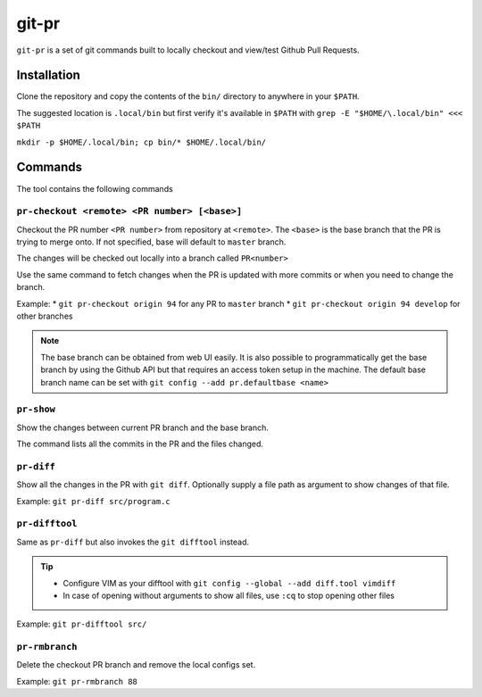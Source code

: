 git-pr
######

``git-pr`` is a set of git commands built to locally checkout and view/test 
Github Pull Requests.

Installation
============

Clone the repository and copy the contents of the ``bin/`` directory to 
anywhere in your ``$PATH``.

The suggested location is ``.local/bin`` but first verify it's available in
``$PATH`` with ``grep -E "$HOME/\.local/bin" <<< $PATH``

``mkdir -p $HOME/.local/bin; cp bin/* $HOME/.local/bin/``

Commands
========

The tool contains the following commands

``pr-checkout <remote> <PR number> [<base>]``
-------------------------------------------

Checkout the PR number ``<PR number>`` from repository at ``<remote>``.
The ``<base>`` is the base branch that the PR is trying to merge onto. If not
specified, base will default to ``master`` branch.

The changes will be checked out locally into a branch called ``PR<number>``

Use the same command to fetch changes when the PR is updated with more commits
or when you need to change the branch.

Example:
* ``git pr-checkout origin 94`` for any PR to ``master`` branch
* ``git pr-checkout origin 94 develop`` for other branches

.. note::
    The base branch can be obtained from web UI easily. It is also possible to
    programmatically get the base branch by using the Github API but that
    requires an access token setup in the machine.
    The default base branch name can be set with 
    ``git config --add pr.defaultbase <name>``


``pr-show``
----------

Show the changes between current PR branch and the base branch.

The command lists all the commits in the PR and the files changed.


``pr-diff``
-----------

Show all the changes in the PR with ``git diff``.
Optionally supply a file path as argument to show changes of that file.

Example: ``git pr-diff src/program.c``


``pr-difftool``
---------------

Same as ``pr-diff`` but also invokes the ``git difftool`` instead.

.. tip::
    * Configure VIM as your difftool with 
      ``git config --global --add diff.tool vimdiff``
    * In case of opening without arguments to show all files, use ``:cq`` to
      stop opening other files

Example: ``git pr-difftool src/``


``pr-rmbranch``
---------------

Delete the checkout PR branch and remove the local configs set.

Example: ``git pr-rmbranch 88``
